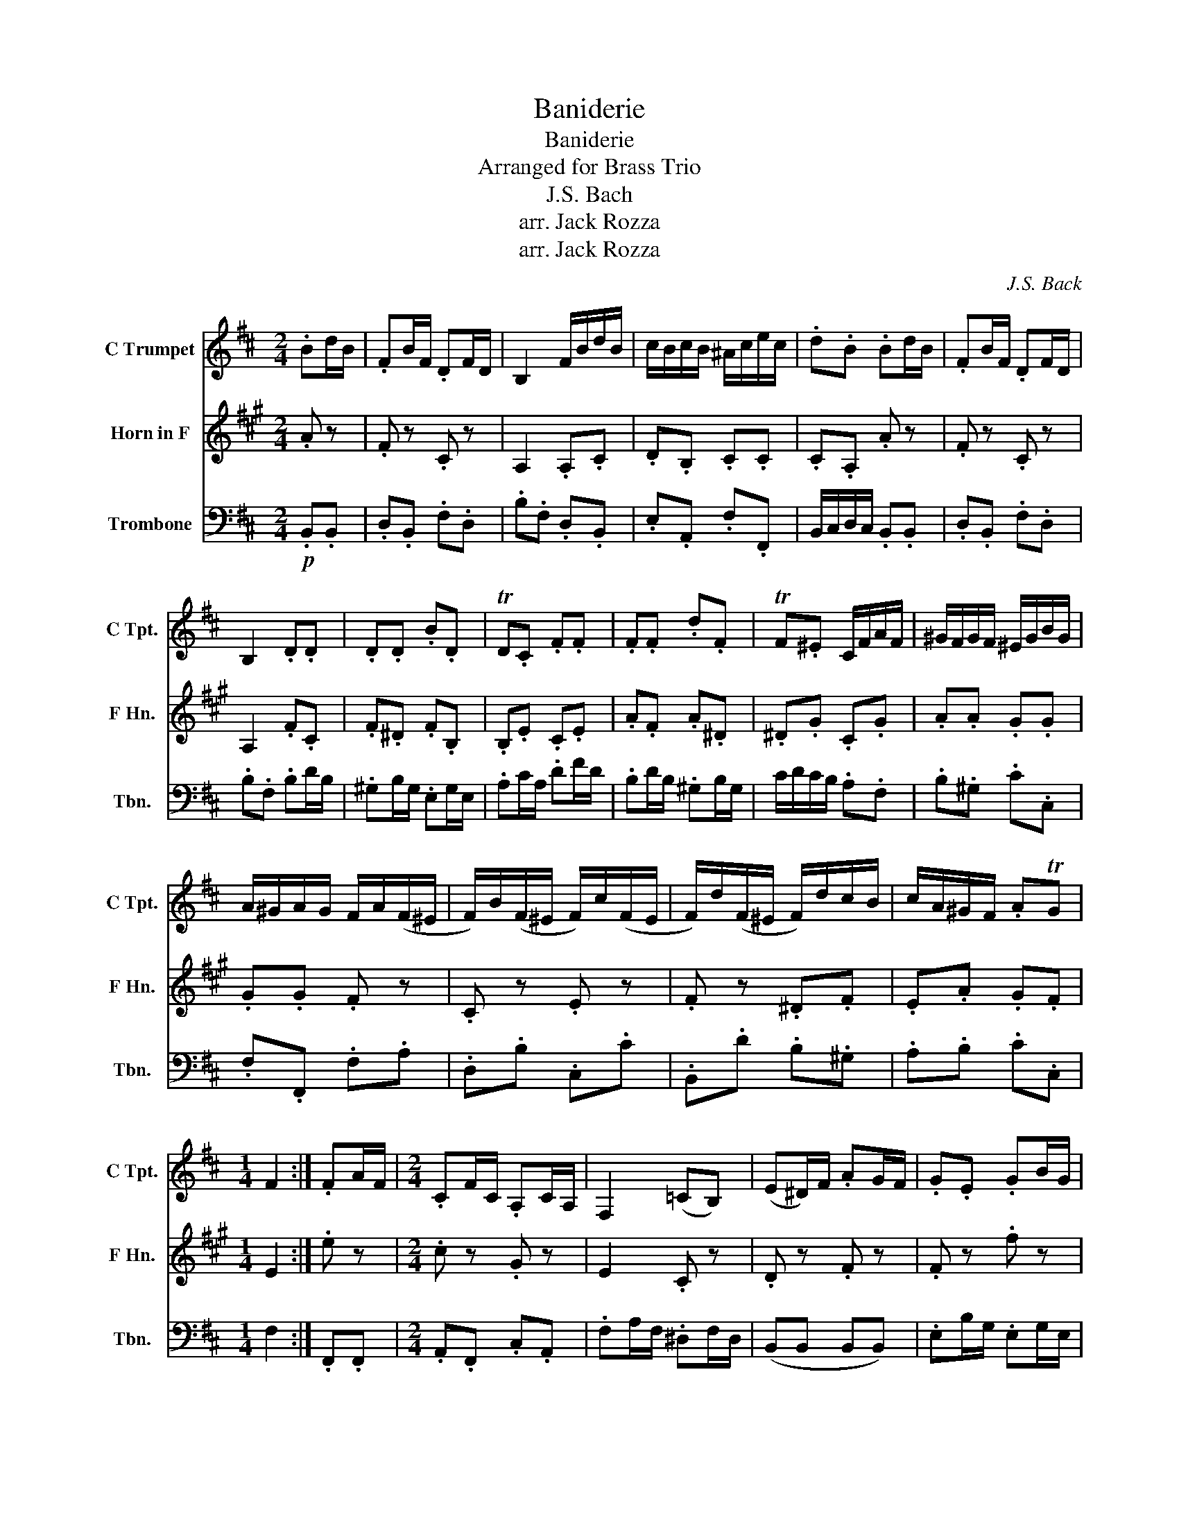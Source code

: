 X:1
T:Baniderie
T:Baniderie
T:Arranged for Brass Trio
T:J.S. Bach
T:arr. Jack Rozza
T:arr. Jack Rozza
C:J.S. Back
Z:arr. Jack Rozza
%%score 1 2 3
L:1/8
M:2/4
K:D
V:1 treble nm="C Trumpet" snm="C Tpt."
V:2 treble transpose=-7 nm="Horn in F" snm="F Hn."
V:3 bass nm="Trombone" snm="Tbn."
V:1
 .Bd/B/ | .FB/F/ .DF/D/ | B,2 F/B/d/B/ | c/B/c/B/ ^A/c/e/c/ | .d.B .Bd/B/ | .FB/F/ .DF/D/ | %6
 B,2 .D.D | .D.D .B.D | TD.C .F.F | .F.F .d.F | TF.^E C/F/A/F/ | ^G/F/G/F/ ^E/G/B/G/ | %12
 A/^G/A/G/ F/A/(F/^E/ | F/)B/(F/^E/ F/)c/(F/E/ | F/)d/(F/^E/ F/)d/c/B/ | c/A/^G/F/ .ATG | %16
[M:1/4] F2 :| .FA/F/ |[M:2/4] .CF/C/ .A,C/A,/ | F,2 (=CB,) | (E^D/)F/ .AG/F/ | .G.E .GB/G/ | %22
 .EG/E/ .CE/C/ | A,2- A,/.D/.F/.D/ | .E/.D/.E/.D/ .C/.E/.G/.E/ | .F/.E/.F/.E/ .D/F/(D/C/ | %26
 D/)G/(D/C/ D/)A/(D/C/ | D/)B/(D/C/ D/).B/.A/.G/ | .A/.F/.E/.D/ .FTE | D2 .F.F | .F.F .d.F | %31
 TF.E .E.E | .E.E .e.E | TE.D .Bd/B/ |{/A} G2- G(B/4A/4G/4F/4) | E2- E(G/4F/4E/4D/4) | %36
 .=C/.E/.G/.E/ (C/B,/)(C/B,/) | (^A,F,) (G,F,) | .B,^A,/C/ .ED/C/ | .D(B,/4C/4D/4E/4 F)D/F/ | %40
[Q:1/4=100] .B.F[Q:1/4=80] .E/.D/.C/.D/ |[M:1/4][Q:1/4=60]{/C} B,2 |] %42
V:2
[K:A] .A z | .F z .C z | A,2 .A,.C | .D.B, .C.C | .C.A, .A z | .F z .C z | A,2 .F.C | .F.^D .F.B, | %8
 .B,.E .C.E | .A.F .A.^D | .^D.G .C.G | .A.A .G.G | .G.G .F z | .C z .E z | .F z .^D.F | %15
 .E.A .G.F |[M:1/4] E2 :| .e z |[M:2/4] .c z .G z | E2 .C z | .D z .F z | .F z .f z | .e z .e z | %23
 B2 .e.c | .f.d .e.e | .E.e .c z | .A z .c z | .d z .B.d | .c.f .e.d | c2 .A.E | .A,.E .C.E | %31
 .E2 .G.^E | .G.^E .G.E | E2 z2 | z .f/.d/ .B z | z .d/.B/ .F z | z .D .=G.B | G2 .G z | %38
 ^A z .c z | c2 z .c/.f/ | .a.A .G.c |[M:1/4] A2 |] %42
V:3
!p! .B,,.B,, | .D,.B,, .F,.D, | .B,.F, .D,.B,, | .E,.A,, .F,.F,, | B,,/C,/D,/C,/ .B,,.B,, | %5
 .D,.B,, .F,.D, | .B,.F, .B,D/B,/ | .^G,B,/G,/ .E,G,/E,/ | .A,C/A,/ .DF/D/ | .B,D/B,/ .^G,B,/G,/ | %10
 C/D/C/B,/ .A,.F, | .B,.^G, .C.C, | .F,.F,, .F,.A, | .D,.B, .C,.C | .B,,.D .B,.^G, | .A,.B, .C.C, | %16
[M:1/4] F,2 :| .F,,.F,, |[M:2/4] .A,,.F,, .C,.A,, | .F,A,/F,/ .^D,F,/D,/ | (B,,B,, B,,B,,) | %21
 .E,B,/G,/ .E,G,/E,/ | .C,.A,, .E,.C, | .G,.E, .F,.B, | .G,.E, .A,.A,, | .D,.D, .=C,.F, | %26
 .B,,.G, .A,,.A, | .G,,.B, .G,.E, | .F,.G, .A,.A,, | .D,A,,/F,,/ .D,,D,/B,,/ | %30
 .F,,A,/F,/ .D,F,/D,/ | .A,E,/C,/ .^A,,E,/C,/ | .^A,,C,/A,,/ .F,,A,,/F,,/ | .B,,.F, .D,.B,, | %34
 (E,E, E,)E,, | (E,E, E,)E,, | (E,E, E,)E,, | .E,E/C/ .^A,C/A,/ | .F,.F, .F,.F, | %39
 .B,D/B,/ .F,B,/F,/ | .D,B,,/D,/ .F,.F,, |[M:1/4] B,,2 |] %42

